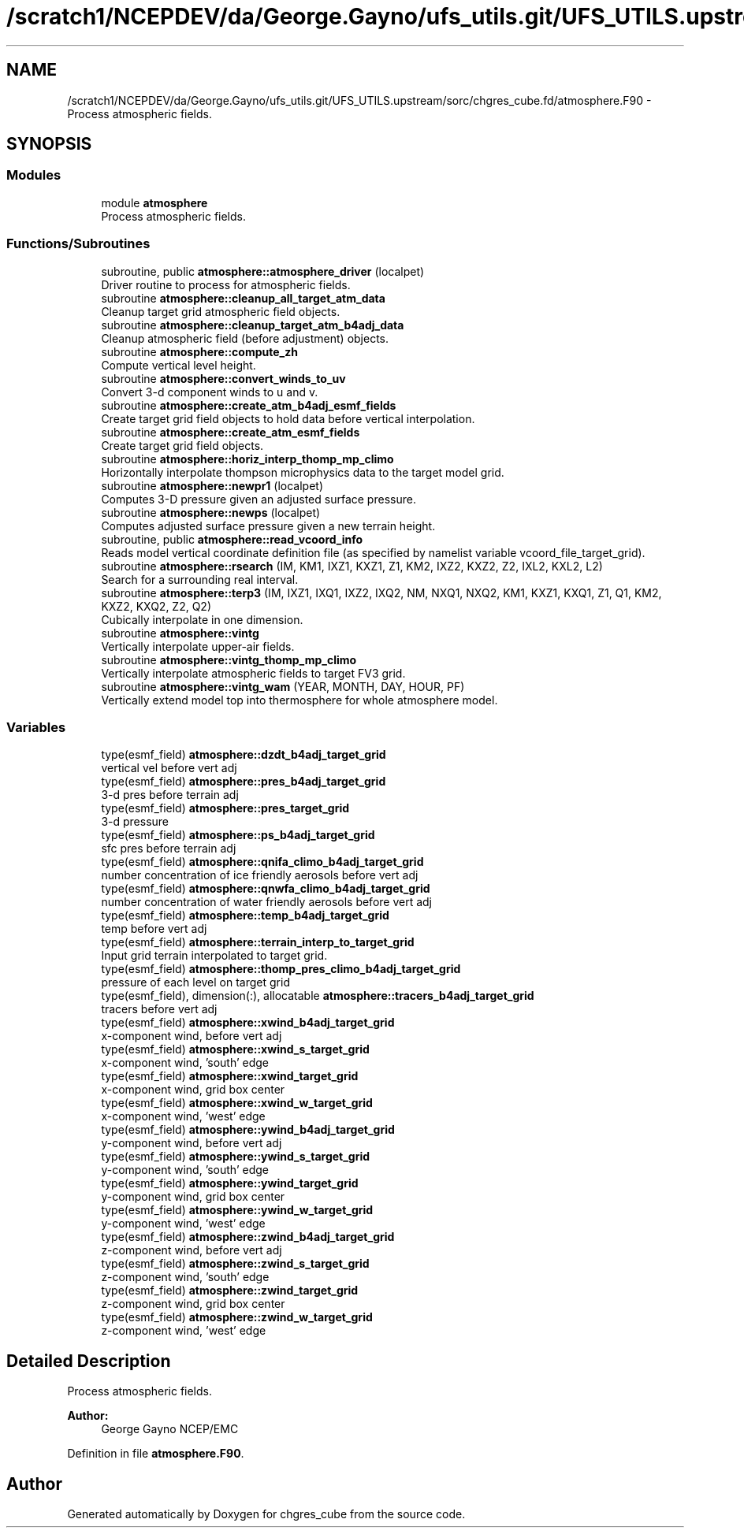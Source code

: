 .TH "/scratch1/NCEPDEV/da/George.Gayno/ufs_utils.git/UFS_UTILS.upstream/sorc/chgres_cube.fd/atmosphere.F90" 3 "Thu Jun 20 2024" "Version 1.13.0" "chgres_cube" \" -*- nroff -*-
.ad l
.nh
.SH NAME
/scratch1/NCEPDEV/da/George.Gayno/ufs_utils.git/UFS_UTILS.upstream/sorc/chgres_cube.fd/atmosphere.F90 \- Process atmospheric fields\&.  

.SH SYNOPSIS
.br
.PP
.SS "Modules"

.in +1c
.ti -1c
.RI "module \fBatmosphere\fP"
.br
.RI "Process atmospheric fields\&. "
.in -1c
.SS "Functions/Subroutines"

.in +1c
.ti -1c
.RI "subroutine, public \fBatmosphere::atmosphere_driver\fP (localpet)"
.br
.RI "Driver routine to process for atmospheric fields\&. "
.ti -1c
.RI "subroutine \fBatmosphere::cleanup_all_target_atm_data\fP"
.br
.RI "Cleanup target grid atmospheric field objects\&. "
.ti -1c
.RI "subroutine \fBatmosphere::cleanup_target_atm_b4adj_data\fP"
.br
.RI "Cleanup atmospheric field (before adjustment) objects\&. "
.ti -1c
.RI "subroutine \fBatmosphere::compute_zh\fP"
.br
.RI "Compute vertical level height\&. "
.ti -1c
.RI "subroutine \fBatmosphere::convert_winds_to_uv\fP"
.br
.RI "Convert 3-d component winds to u and v\&. "
.ti -1c
.RI "subroutine \fBatmosphere::create_atm_b4adj_esmf_fields\fP"
.br
.RI "Create target grid field objects to hold data before vertical interpolation\&. "
.ti -1c
.RI "subroutine \fBatmosphere::create_atm_esmf_fields\fP"
.br
.RI "Create target grid field objects\&. "
.ti -1c
.RI "subroutine \fBatmosphere::horiz_interp_thomp_mp_climo\fP"
.br
.RI "Horizontally interpolate thompson microphysics data to the target model grid\&. "
.ti -1c
.RI "subroutine \fBatmosphere::newpr1\fP (localpet)"
.br
.RI "Computes 3-D pressure given an adjusted surface pressure\&. "
.ti -1c
.RI "subroutine \fBatmosphere::newps\fP (localpet)"
.br
.RI "Computes adjusted surface pressure given a new terrain height\&. "
.ti -1c
.RI "subroutine, public \fBatmosphere::read_vcoord_info\fP"
.br
.RI "Reads model vertical coordinate definition file (as specified by namelist variable vcoord_file_target_grid)\&. "
.ti -1c
.RI "subroutine \fBatmosphere::rsearch\fP (IM, KM1, IXZ1, KXZ1, Z1, KM2, IXZ2, KXZ2, Z2, IXL2, KXL2, L2)"
.br
.RI "Search for a surrounding real interval\&. "
.ti -1c
.RI "subroutine \fBatmosphere::terp3\fP (IM, IXZ1, IXQ1, IXZ2, IXQ2, NM, NXQ1, NXQ2, KM1, KXZ1, KXQ1, Z1, Q1, KM2, KXZ2, KXQ2, Z2, Q2)"
.br
.RI "Cubically interpolate in one dimension\&. "
.ti -1c
.RI "subroutine \fBatmosphere::vintg\fP"
.br
.RI "Vertically interpolate upper-air fields\&. "
.ti -1c
.RI "subroutine \fBatmosphere::vintg_thomp_mp_climo\fP"
.br
.RI "Vertically interpolate atmospheric fields to target FV3 grid\&. "
.ti -1c
.RI "subroutine \fBatmosphere::vintg_wam\fP (YEAR, MONTH, DAY, HOUR, PF)"
.br
.RI "Vertically extend model top into thermosphere for whole atmosphere model\&. "
.in -1c
.SS "Variables"

.in +1c
.ti -1c
.RI "type(esmf_field) \fBatmosphere::dzdt_b4adj_target_grid\fP"
.br
.RI "vertical vel before vert adj "
.ti -1c
.RI "type(esmf_field) \fBatmosphere::pres_b4adj_target_grid\fP"
.br
.RI "3-d pres before terrain adj "
.ti -1c
.RI "type(esmf_field) \fBatmosphere::pres_target_grid\fP"
.br
.RI "3-d pressure "
.ti -1c
.RI "type(esmf_field) \fBatmosphere::ps_b4adj_target_grid\fP"
.br
.RI "sfc pres before terrain adj "
.ti -1c
.RI "type(esmf_field) \fBatmosphere::qnifa_climo_b4adj_target_grid\fP"
.br
.RI "number concentration of ice friendly aerosols before vert adj "
.ti -1c
.RI "type(esmf_field) \fBatmosphere::qnwfa_climo_b4adj_target_grid\fP"
.br
.RI "number concentration of water friendly aerosols before vert adj "
.ti -1c
.RI "type(esmf_field) \fBatmosphere::temp_b4adj_target_grid\fP"
.br
.RI "temp before vert adj "
.ti -1c
.RI "type(esmf_field) \fBatmosphere::terrain_interp_to_target_grid\fP"
.br
.RI "Input grid terrain interpolated to target grid\&. "
.ti -1c
.RI "type(esmf_field) \fBatmosphere::thomp_pres_climo_b4adj_target_grid\fP"
.br
.RI "pressure of each level on target grid "
.ti -1c
.RI "type(esmf_field), dimension(:), allocatable \fBatmosphere::tracers_b4adj_target_grid\fP"
.br
.RI "tracers before vert adj "
.ti -1c
.RI "type(esmf_field) \fBatmosphere::xwind_b4adj_target_grid\fP"
.br
.RI "x-component wind, before vert adj "
.ti -1c
.RI "type(esmf_field) \fBatmosphere::xwind_s_target_grid\fP"
.br
.RI "x-component wind, 'south' edge "
.ti -1c
.RI "type(esmf_field) \fBatmosphere::xwind_target_grid\fP"
.br
.RI "x-component wind, grid box center "
.ti -1c
.RI "type(esmf_field) \fBatmosphere::xwind_w_target_grid\fP"
.br
.RI "x-component wind, 'west' edge "
.ti -1c
.RI "type(esmf_field) \fBatmosphere::ywind_b4adj_target_grid\fP"
.br
.RI "y-component wind, before vert adj "
.ti -1c
.RI "type(esmf_field) \fBatmosphere::ywind_s_target_grid\fP"
.br
.RI "y-component wind, 'south' edge "
.ti -1c
.RI "type(esmf_field) \fBatmosphere::ywind_target_grid\fP"
.br
.RI "y-component wind, grid box center "
.ti -1c
.RI "type(esmf_field) \fBatmosphere::ywind_w_target_grid\fP"
.br
.RI "y-component wind, 'west' edge "
.ti -1c
.RI "type(esmf_field) \fBatmosphere::zwind_b4adj_target_grid\fP"
.br
.RI "z-component wind, before vert adj "
.ti -1c
.RI "type(esmf_field) \fBatmosphere::zwind_s_target_grid\fP"
.br
.RI "z-component wind, 'south' edge "
.ti -1c
.RI "type(esmf_field) \fBatmosphere::zwind_target_grid\fP"
.br
.RI "z-component wind, grid box center "
.ti -1c
.RI "type(esmf_field) \fBatmosphere::zwind_w_target_grid\fP"
.br
.RI "z-component wind, 'west' edge "
.in -1c
.SH "Detailed Description"
.PP 
Process atmospheric fields\&. 


.PP
\fBAuthor:\fP
.RS 4
George Gayno NCEP/EMC 
.RE
.PP

.PP
Definition in file \fBatmosphere\&.F90\fP\&.
.SH "Author"
.PP 
Generated automatically by Doxygen for chgres_cube from the source code\&.
